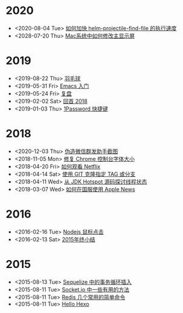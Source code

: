 * 2020
- <2020-08-04 Tue> [[file:posts/how-to-speed-up-helm-projectile-find-file.org][如何加快 helm-projectile-find-file 的执行速度]]
- <2028-07-20 Thu> [[file:posts/how-to-switch-primary-monitor-on-mac.org][Mac系统中如何修改主显示屏]]
* 2019
- <2019-08-22 Thu> [[file:posts/badminton.org][羽毛球]]
- <2019-05-31 Fri> [[file:posts/emacs-beginner.org][Emacs 入门]]
- <2019-05-24 Fri> [[file:posts/apologize.org][复盘]]
- <2019-02-02 Sat> [[file:posts/2018-review.org][回首 2018]]
- <2019-01-03 Thu> [[file:posts/one-password-hotkey.org][1Password 快捷键]]
* 2018
- <2020-12-03 Thu> [[file:posts/wechat-broadcast-message-fake-picture.org][伪造微信群发助手截图]]
- <2018-11-05 Mon> [[file:posts/fix-chrome-console-font-size.org][修复 Chrome 控制台字体大小]]
- <2018-04-20 Fri> [[file:posts/how-to-watch-netflix.org][如何观看 Netflix]]
- <2018-04-14 Sat> [[file:posts/git-clone-specific-tag-or-branch.org][使用 GIT 克隆指定 TAG 或分支]]
- <2018-04-11 Wed> [[file:posts/thread-status-from-jdk-hotspot.org][从 JDK Hotspot 源码探讨线程状态]]
- <2018-03-07 Wed> [[file:posts/how-to-use-apple-news-in-china.org][如何在国服使用 Apple News]]
* 2016
- <2016-02-16 Tue> [[file:posts/nodejs-mouse-click.org][Nodejs 鼠标点击]]
- <2016-02-13 Sat> [[file:posts/2015-review.org][2015年终小结]]
* 2015
- <2015-08-13 Tue> [[file:posts/sequelize-transaction.org][Sequelize 中的事务循环插入]]
- <2015-08-11 Tue> [[file:posts/socket-io-some-useful-funcs.org][Socket.io 中一些有用的方法]]
- <2015-08-11 Tue> [[file:posts/redis-func.org][Redis 几个常用的简单命令]]
- <2015-08-11 Tue> [[file:posts/hello-world.org][Hello Hexo]]
